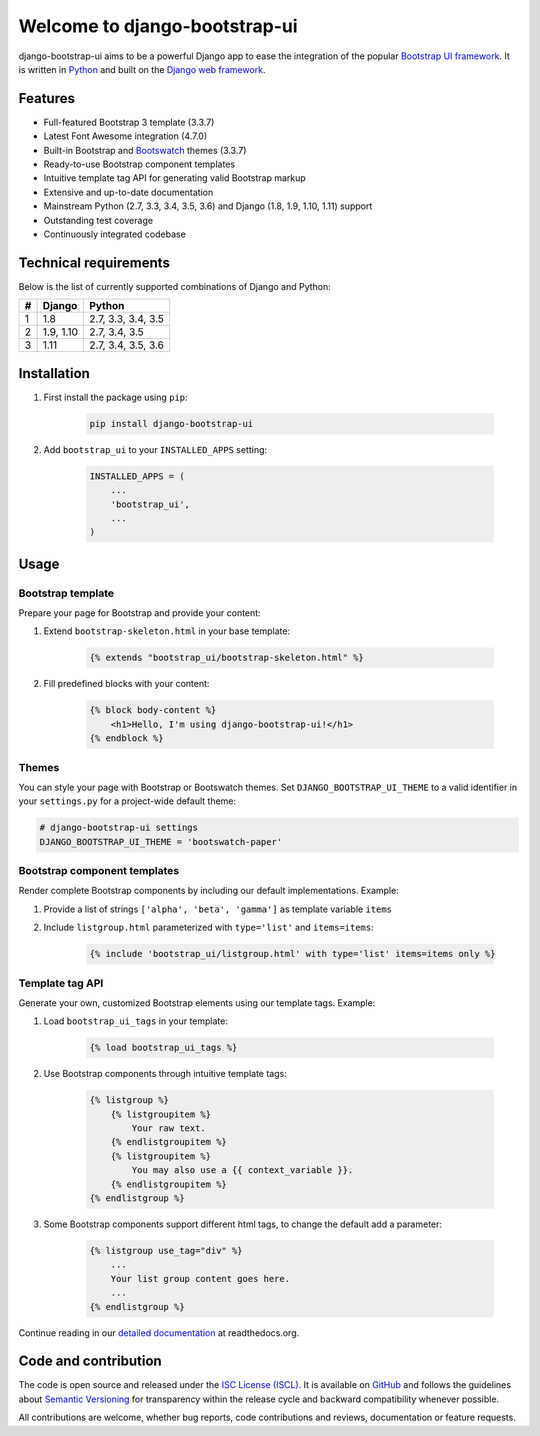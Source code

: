 Welcome to django-bootstrap-ui
==============================

.. image:: https://img.shields.io/travis/texperience/django-bootstrap-ui.svg?branch=master
    :target: https://travis-ci.org/texperience/django-bootstrap-ui

.. image:: https://img.shields.io/coveralls/texperience/django-bootstrap-ui/master.svg
    :target: https://coveralls.io/r/texperience/django-bootstrap-ui?branch=master

.. image:: https://img.shields.io/pypi/v/django-bootstrap-ui.svg
    :target: https://pypi.python.org/pypi/django-bootstrap-ui

.. image:: https://img.shields.io/pypi/l/django-bootstrap-ui.svg
    :target: http://en.wikipedia.org/wiki/ISC_license

.. image:: https://readthedocs.org/projects/django-bootstrap-ui/badge/?version=stable
    :target: http://django-bootstrap-ui.readthedocs.org/stable/

django-bootstrap-ui aims to be a powerful Django app to ease the integration of the popular `Bootstrap UI framework`_. It is written in `Python`_ and built on the `Django web framework <https://www.djangoproject.com/>`_.

.. _Bootstrap UI framework: http://getbootstrap.com/
.. _Python: https://www.python.org/
.. _Django web framework: https://www.djangoproject.com/

Features
--------

* Full-featured Bootstrap 3 template (3.3.7)
* Latest Font Awesome integration (4.7.0)
* Built-in Bootstrap and `Bootswatch`_ themes (3.3.7)
* Ready-to-use Bootstrap component templates
* Intuitive template tag API for generating valid Bootstrap markup
* Extensive and up-to-date documentation
* Mainstream Python (2.7, 3.3, 3.4, 3.5, 3.6) and Django (1.8, 1.9, 1.10, 1.11) support
* Outstanding test coverage
* Continuously integrated codebase

.. _Bootswatch: https://bootswatch.com/

Technical requirements
----------------------

Below is the list of currently supported combinations of Django and Python:

+------------+------------+--------------------+
| #          | Django     | Python             |
+============+============+====================+
| 1          | 1.8        | 2.7, 3.3, 3.4, 3.5 |
+------------+------------+--------------------+
| 2          | 1.9, 1.10  | 2.7, 3.4, 3.5      |
+------------+------------+--------------------+
| 3          | 1.11       | 2.7, 3.4, 3.5, 3.6 |
+------------+------------+--------------------+

Installation
------------

#. First install the package using ``pip``:

    .. code:: bash

        pip install django-bootstrap-ui

#. Add ``bootstrap_ui`` to your ``INSTALLED_APPS`` setting:

    .. code:: python

        INSTALLED_APPS = (
            ...
            'bootstrap_ui',
            ...
        )

Usage
-----

Bootstrap template
******************

Prepare your page for Bootstrap and provide your content:

#. Extend ``bootstrap-skeleton.html`` in your base template:

    .. code:: Django

        {% extends "bootstrap_ui/bootstrap-skeleton.html" %}

#. Fill predefined blocks with your content:

    .. code:: Django

        {% block body-content %}
            <h1>Hello, I'm using django-bootstrap-ui!</h1>
        {% endblock %}

Themes
******

You can style your page with Bootstrap or Bootswatch themes. Set ``DJANGO_BOOTSTRAP_UI_THEME`` to a valid identifier in your ``settings.py`` for a project-wide default theme:

.. code:: python

    # django-bootstrap-ui settings
    DJANGO_BOOTSTRAP_UI_THEME = 'bootswatch-paper'

Bootstrap component templates
*****************************

Render complete Bootstrap components by including our default implementations. Example:

#. Provide a list of strings ``['alpha', 'beta', 'gamma']`` as template variable ``items``

#. Include ``listgroup.html`` parameterized with ``type='list'`` and ``items=items``:

    .. code:: Django

        {% include 'bootstrap_ui/listgroup.html' with type='list' items=items only %}

Template tag API
****************

Generate your own, customized Bootstrap elements using our template tags. Example:

#. Load ``bootstrap_ui_tags`` in your template:

    .. code:: Django

        {% load bootstrap_ui_tags %}

#. Use Bootstrap components through intuitive template tags:

    .. code:: Django

        {% listgroup %}
            {% listgroupitem %}
                Your raw text.
            {% endlistgroupitem %}
            {% listgroupitem %}
                You may also use a {{ context_variable }}.
            {% endlistgroupitem %}
        {% endlistgroup %}

#. Some Bootstrap components support different html tags, to change the default add a parameter:

    .. code:: Django

        {% listgroup use_tag="div" %}
            ...
            Your list group content goes here.
            ...
        {% endlistgroup %}

Continue reading in our `detailed documentation <https://django-bootstrap-ui.readthedocs.org>`_ at readthedocs.org.

Code and contribution
---------------------

The code is open source and released under the `ISC License (ISCL)`_. It is available on `GitHub`_ and follows the guidelines about `Semantic Versioning`_ for transparency within the release cycle and backward compatibility whenever possible.

All contributions are welcome, whether bug reports, code contributions and reviews, documentation or feature requests.

.. _ISC License (ISCL): http://en.wikipedia.org/wiki/ISC_license
.. _Semantic Versioning: http://semver.org/
.. _GitHub: https://github.com/texperience/django-bootstrap-ui
